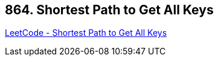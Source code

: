 == 864. Shortest Path to Get All Keys

https://leetcode.com/problems/shortest-path-to-get-all-keys/[LeetCode - Shortest Path to Get All Keys]

